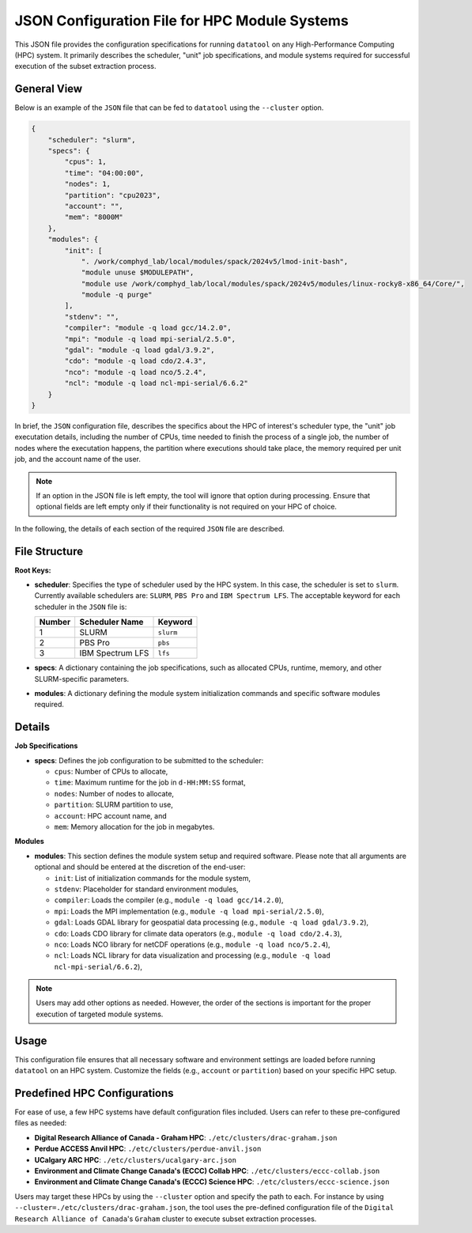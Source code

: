 JSON Configuration File for HPC Module Systems
==============================================
This JSON file provides the configuration specifications for running ``datatool``
on any High-Performance Computing (HPC) system. It primarily describes the
scheduler, "unit" job specifications, and module systems required for successful
execution of the subset extraction process.

General View
------------
Below is an example of the ``JSON`` file that can be fed to ``datatool``
using the ``--cluster`` option.

.. code-block:: json

    {
        "scheduler": "slurm",
        "specs": {
            "cpus": 1,
            "time": "04:00:00",
            "nodes": 1,
            "partition": "cpu2023",
            "account": "",
            "mem": "8000M"
        },
        "modules": {
            "init": [
                ". /work/comphyd_lab/local/modules/spack/2024v5/lmod-init-bash",
                "module unuse $MODULEPATH",
                "module use /work/comphyd_lab/local/modules/spack/2024v5/modules/linux-rocky8-x86_64/Core/",
                "module -q purge"
            ],
            "stdenv": "",
            "compiler": "module -q load gcc/14.2.0",
            "mpi": "module -q load mpi-serial/2.5.0",
            "gdal": "module -q load gdal/3.9.2",
            "cdo": "module -q load cdo/2.4.3",
            "nco": "module -q load nco/5.2.4",
            "ncl": "module -q load ncl-mpi-serial/6.6.2"
        }
    }


In brief, the ``JSON`` configuration file, describes the specifics about
the HPC of interest's scheduler type, the "unit" job executation details,
including the number of CPUs, time needed to finish the process of a
single job, the number of nodes where the executation happens, the
partition where executions should take place, the memory required per unit
job, and the account name of the user.

.. note::

   If an option in the JSON file is left empty, the tool will ignore that
   option during processing. Ensure that optional fields are left empty only
   if their functionality is not required on your HPC of choice.

In the following, the details of each section of the required ``JSON``
file are described.


File Structure
--------------
**Root Keys:**

- **scheduler**: Specifies the type of scheduler used by the HPC system. 
  In this case, the scheduler is set to ``slurm``. Currently available
  schedulers are: ``SLURM``, ``PBS Pro`` and ``IBM Spectrum LFS``. The 
  acceptable keyword for each scheduler in the ``JSON`` file is:

  +--------+-------------------+--------------+
  | Number | Scheduler Name    | Keyword      |
  +========+===================+==============+
  | 1      | SLURM             | ``slurm``    |
  +--------+-------------------+--------------+
  | 2      | PBS Pro           | ``pbs``      |
  +--------+-------------------+--------------+
  | 3      | IBM Spectrum LFS  | ``lfs``      |
  +--------+-------------------+--------------+

- **specs**: A dictionary containing the job specifications, such as
  allocated CPUs, runtime, memory, and other SLURM-specific parameters.

- **modules**: A dictionary defining the module system initialization
  commands and specific software modules required.


Details
-------

**Job Specifications**

- **specs**:
  Defines the job configuration to be submitted to the scheduler:
  
  - ``cpus``: Number of CPUs to allocate,
  - ``time``: Maximum runtime for the job in ``d-HH:MM:SS`` format,
  - ``nodes``: Number of nodes to allocate,
  - ``partition``: SLURM partition to use,
  - ``account``: HPC account name, and
  - ``mem``: Memory allocation for the job in megabytes.

**Modules**

- **modules**:
  This section defines the module system setup and required software.
  Please note that all arguments are optional and should be entered at the
  discretion of the end-user:
  
  - ``init``: List of initialization commands for the module system,
  - ``stdenv``: Placeholder for standard environment modules,
  - ``compiler``: Loads the compiler (e.g., ``module -q load gcc/14.2.0``),
  - ``mpi``: Loads the MPI implementation (e.g., ``module -q load mpi-serial/2.5.0``),
  - ``gdal``: Loads GDAL library for geospatial data processing (e.g., ``module -q load gdal/3.9.2``),
  - ``cdo``: Loads CDO library for climate data operators (e.g., ``module -q load cdo/2.4.3``),
  - ``nco``: Loads NCO library for netCDF operations (e.g., ``module -q load nco/5.2.4``),
  - ``ncl``: Loads NCL library for data visualization and processing (e.g., ``module -q load ncl-mpi-serial/6.6.2``),

.. note::

   Users may add other options as needed. However, the order of the sections is 
   important for the proper execution of targeted module systems.


Usage
-----

This configuration file ensures that all necessary software and environment
settings are loaded before running ``datatool`` on an HPC system. Customize
the fields (e.g., ``account`` or ``partition``) based on your specific HPC setup.

Predefined HPC Configurations
-----------------------------
For ease of use, a few HPC systems have default configuration files included.
Users can refer to these pre-configured files as needed:

- **Digital Research Alliance of Canada - Graham HPC**: ``./etc/clusters/drac-graham.json``
- **Perdue ACCESS Anvil HPC**: ``./etc/clusters/perdue-anvil.json``
- **UCalgary ARC HPC**: ``./etc/clusters/ucalgary-arc.json``
- **Environment and Climate Change Canada's (ECCC) Collab HPC**: ``./etc/clusters/eccc-collab.json``
- **Environment and Climate Change Canada's (ECCC) Science HPC**: ``./etc/clusters/eccc-science.json``

Users may target these HPCs by using the ``--cluster`` option and specify
the path to each. For instance by using
``--cluster=./etc/clusters/drac-graham.json``, the tool uses the
pre-defined configuration file of the ``Digital Research Alliance of
Canada``'s ``Graham`` cluster to execute subset extraction processes.
